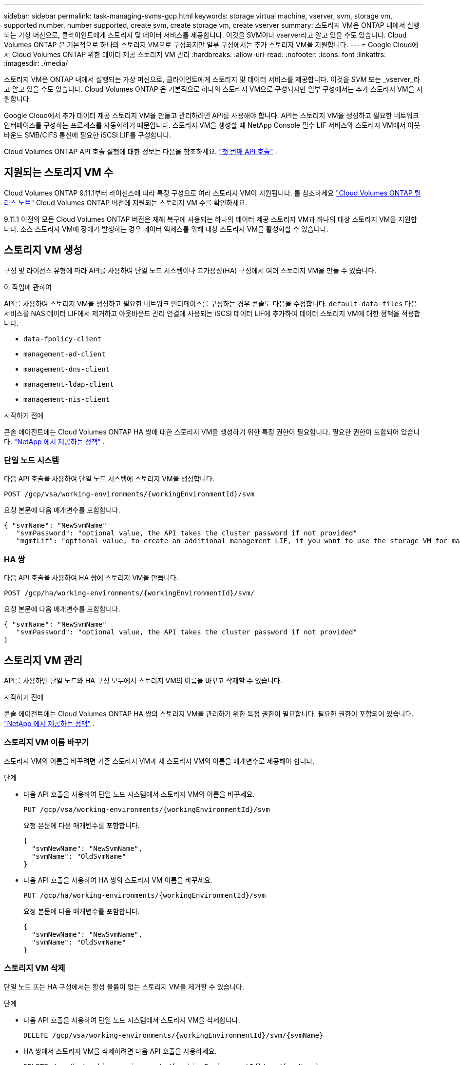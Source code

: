 ---
sidebar: sidebar 
permalink: task-managing-svms-gcp.html 
keywords: storage virtual machine, vserver, svm, storage vm, supported number, number supported, create svm, create storage vm, create vserver 
summary: 스토리지 VM은 ONTAP 내에서 실행되는 가상 머신으로, 클라이언트에게 스토리지 및 데이터 서비스를 제공합니다.  이것을 SVM이나 vserver라고 알고 있을 수도 있습니다.  Cloud Volumes ONTAP 은 기본적으로 하나의 스토리지 VM으로 구성되지만 일부 구성에서는 추가 스토리지 VM을 지원합니다. 
---
= Google Cloud에서 Cloud Volumes ONTAP 위한 데이터 제공 스토리지 VM 관리
:hardbreaks:
:allow-uri-read: 
:nofooter: 
:icons: font
:linkattrs: 
:imagesdir: ./media/


[role="lead"]
스토리지 VM은 ONTAP 내에서 실행되는 가상 머신으로, 클라이언트에게 스토리지 및 데이터 서비스를 제공합니다.  이것을 _SVM_ 또는 _vserver_라고 알고 있을 수도 있습니다.  Cloud Volumes ONTAP 은 기본적으로 하나의 스토리지 VM으로 구성되지만 일부 구성에서는 추가 스토리지 VM을 지원합니다.

Google Cloud에서 추가 데이터 제공 스토리지 VM을 만들고 관리하려면 API를 사용해야 합니다.  API는 스토리지 VM을 생성하고 필요한 네트워크 인터페이스를 구성하는 프로세스를 자동화하기 때문입니다.  스토리지 VM을 생성할 때 NetApp Console 필수 LIF 서비스와 스토리지 VM에서 아웃바운드 SMB/CIFS 통신에 필요한 iSCSI LIF를 구성합니다.

Cloud Volumes ONTAP API 호출 실행에 대한 정보는 다음을 참조하세요. https://docs.netapp.com/us-en/bluexp-automation/cm/your_api_call.html#step-1-select-the-identifie["첫 번째 API 호출"^] .



== 지원되는 스토리지 VM 수

Cloud Volumes ONTAP 9.11.1부터 라이선스에 따라 특정 구성으로 여러 스토리지 VM이 지원됩니다.  를 참조하세요 https://docs.netapp.com/us-en/cloud-volumes-ontap-relnotes/index.html["Cloud Volumes ONTAP 릴리스 노트"^] Cloud Volumes ONTAP 버전에 지원되는 스토리지 VM 수를 확인하세요.

9.11.1 이전의 모든 Cloud Volumes ONTAP 버전은 재해 복구에 사용되는 하나의 데이터 제공 스토리지 VM과 하나의 대상 스토리지 VM을 지원합니다.  소스 스토리지 VM에 장애가 발생하는 경우 데이터 액세스를 위해 대상 스토리지 VM을 활성화할 수 있습니다.



== 스토리지 VM 생성

구성 및 라이선스 유형에 따라 API를 사용하여 단일 노드 시스템이나 고가용성(HA) 구성에서 여러 스토리지 VM을 만들 수 있습니다.

.이 작업에 관하여
API를 사용하여 스토리지 VM을 생성하고 필요한 네트워크 인터페이스를 구성하는 경우 콘솔도 다음을 수정합니다. `default-data-files` 다음 서비스를 NAS 데이터 LIF에서 제거하고 아웃바운드 관리 연결에 사용되는 iSCSI 데이터 LIF에 추가하여 데이터 스토리지 VM에 대한 정책을 적용합니다.

* `data-fpolicy-client`
* `management-ad-client`
* `management-dns-client`
* `management-ldap-client`
* `management-nis-client`


.시작하기 전에
콘솔 에이전트에는 Cloud Volumes ONTAP HA 쌍에 대한 스토리지 VM을 생성하기 위한 특정 권한이 필요합니다.  필요한 권한이 포함되어 있습니다. https://docs.netapp.com/us-en/bluexp-setup-admin/reference-permissions-gcp.html["NetApp 에서 제공하는 정책"^] .



=== 단일 노드 시스템

다음 API 호출을 사용하여 단일 노드 시스템에 스토리지 VM을 생성합니다.

`POST /gcp/vsa/working-environments/{workingEnvironmentId}/svm`

요청 본문에 다음 매개변수를 포함합니다.

[source, json]
----
{ "svmName": "NewSvmName"
   "svmPassword": "optional value, the API takes the cluster password if not provided"
   "mgmtLif": "optional value, to create an additional management LIF, if you want to use the storage VM for management purposes"}
----


=== HA 쌍

다음 API 호출을 사용하여 HA 쌍에 스토리지 VM을 만듭니다.

`POST /gcp/ha/working-environments/{workingEnvironmentId}/svm/`

요청 본문에 다음 매개변수를 포함합니다.

[source, json]
----
{ "svmName": "NewSvmName"
   "svmPassword": "optional value, the API takes the cluster password if not provided"
}
----


== 스토리지 VM 관리

API를 사용하면 단일 노드와 HA 구성 모두에서 스토리지 VM의 이름을 바꾸고 삭제할 수 있습니다.

.시작하기 전에
콘솔 에이전트에는 Cloud Volumes ONTAP HA 쌍의 스토리지 VM을 관리하기 위한 특정 권한이 필요합니다.  필요한 권한이 포함되어 있습니다. https://docs.netapp.com/us-en/bluexp-setup-admin/reference-permissions-gcp.html["NetApp 에서 제공하는 정책"^] .



=== 스토리지 VM 이름 바꾸기

스토리지 VM의 이름을 바꾸려면 기존 스토리지 VM과 새 스토리지 VM의 이름을 매개변수로 제공해야 합니다.

.단계
* 다음 API 호출을 사용하여 단일 노드 시스템에서 스토리지 VM의 이름을 바꾸세요.
+
`PUT /gcp/vsa/working-environments/{workingEnvironmentId}/svm`

+
요청 본문에 다음 매개변수를 포함합니다.

+
[source, json]
----
{
  "svmNewName": "NewSvmName",
  "svmName": "OldSvmName"
}
----
* 다음 API 호출을 사용하여 HA 쌍의 스토리지 VM 이름을 바꾸세요.
+
`PUT /gcp/ha/working-environments/{workingEnvironmentId}/svm`

+
요청 본문에 다음 매개변수를 포함합니다.

+
[source, json]
----
{
  "svmNewName": "NewSvmName",
  "svmName": "OldSvmName"
}
----




=== 스토리지 VM 삭제

단일 노드 또는 HA 구성에서는 활성 볼륨이 없는 스토리지 VM을 제거할 수 있습니다.

.단계
* 다음 API 호출을 사용하여 단일 노드 시스템에서 스토리지 VM을 삭제합니다.
+
`DELETE /gcp/vsa/working-environments/{workingEnvironmentId}/svm/{svmName}`

* HA 쌍에서 스토리지 VM을 삭제하려면 다음 API 호출을 사용하세요.
+
`DELETE /gcp/ha/working-environments/{workingEnvironmentId}/svm/{svmName}`



.관련 정보
* https://docs.netapp.com/us-en/bluexp-automation/cm/prepare.html["API 사용을 준비하세요"^]
* https://docs.netapp.com/us-en/bluexp-automation/cm/workflow_processes.html#organization-of-cloud-volumes-ontap-workflows["Cloud Volumes ONTAP 워크플로"^]
* https://docs.netapp.com/us-en/bluexp-automation/platform/get_identifiers.html#get-the-connector-identifier["필수 식별자 가져오기"^]
* https://docs.netapp.com/us-en/bluexp-automation/platform/use_rest_apis.html["NetApp Console 에 REST API 사용"^]


